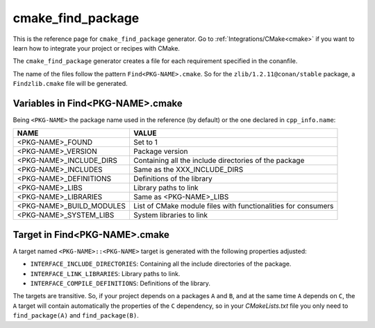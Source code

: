 .. _cmake_cmake_find_package_generator_reference:


cmake_find_package
==================

.. container:: out_reference_box

    This is the reference page for ``cmake_find_package`` generator.
    Go to :ref:`Integrations/CMake<cmake>` if you want to learn how to integrate your project or recipes with CMake.


The ``cmake_find_package`` generator creates a file for each requirement specified in the conanfile.

The name of the files follow the pattern ``Find<PKG-NAME>.cmake``. So for the ``zlib/1.2.11@conan/stable`` package,
a ``Findzlib.cmake`` file will be generated.


Variables in Find<PKG-NAME>.cmake
---------------------------------

Being ``<PKG-NAME>`` the package name used in the reference (by default) or the one declared in ``cpp_info.name``:

+------------------------------------+-----------------------------------------------------------------------------------------------------+
| NAME                               | VALUE                                                                                               |
+====================================+=====================================================================================================+
| <PKG-NAME>_FOUND                   | Set to 1                                                                                            |
+------------------------------------+-----------------------------------------------------------------------------------------------------+
| <PKG-NAME>_VERSION                 | Package version                                                                                     |
+------------------------------------+-----------------------------------------------------------------------------------------------------+
| <PKG-NAME>_INCLUDE_DIRS            | Containing all the include directories of the package                                               |
+------------------------------------+-----------------------------------------------------------------------------------------------------+
| <PKG-NAME>_INCLUDES                | Same as the XXX_INCLUDE_DIRS                                                                        |
+------------------------------------+-----------------------------------------------------------------------------------------------------+
| <PKG-NAME>_DEFINITIONS             | Definitions of the library                                                                          |
+------------------------------------+-----------------------------------------------------------------------------------------------------+
| <PKG-NAME>_LIBS                    | Library paths to link                                                                               |
+------------------------------------+-----------------------------------------------------------------------------------------------------+
| <PKG-NAME>_LIBRARIES               | Same as <PKG-NAME>_LIBS                                                                             |
+------------------------------------+-----------------------------------------------------------------------------------------------------+
| <PKG-NAME>_BUILD_MODULES           | List of CMake module files with functionalities for consumers                                       |
+------------------------------------+-----------------------------------------------------------------------------------------------------+
| <PKG-NAME>_SYSTEM_LIBS             | System libraries to link                                                                            |
+------------------------------------+-----------------------------------------------------------------------------------------------------+

Target in Find<PKG-NAME>.cmake
------------------------------

A target named ``<PKG-NAME>::<PKG-NAME>`` target is generated with the following properties adjusted:

- ``INTERFACE_INCLUDE_DIRECTORIES``: Containing all the include directories of the package.
- ``INTERFACE_LINK_LIBRARIES``: Library paths to link.
- ``INTERFACE_COMPILE_DEFINITIONS``: Definitions of the library.

The targets are transitive. So, if your project depends on a packages ``A`` and ``B``, and at the same time
``A`` depends on ``C``, the ``A`` target will contain automatically the properties of the ``C`` dependency, so
in your `CMakeLists.txt` file you only need to ``find_package(A)`` and ``find_package(B)``.

